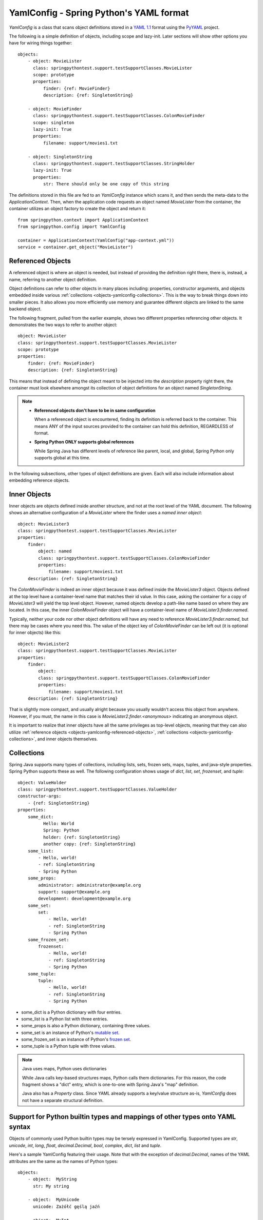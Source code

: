 YamlConfig - Spring Python's YAML format
========================================

.. highlight:: yaml

*YamlConfig* is a class that scans object definitions stored in a
`YAML 1.1 <https://yaml.org>`_ format using the `PyYAML <https://pyyaml.org/>`_
project.

The following is a simple definition of objects, including scope and lazy-init.
Later sections will show other options you have for wiring things together::

    objects:
        - object: MovieLister
          class: springpythontest.support.testSupportClasses.MovieLister
          scope: prototype
          properties:
              finder: {ref: MovieFinder}
              description: {ref: SingletonString}

        - object: MovieFinder
          class: springpythontest.support.testSupportClasses.ColonMovieFinder
          scope: singleton
          lazy-init: True
          properties:
              filename: support/movies1.txt

        - object: SingletonString
          class: springpythontest.support.testSupportClasses.StringHolder
          lazy-init: True
          properties:
              str: There should only be one copy of this string

.. highlight:: python

The definitions stored in this file are fed to an *YamlConfig* instance which
scans it, and then sends the meta-data to the *ApplicationContext*. Then, when
the application code requests an object named *MovieLister* from the container,
the container utilizes an object factory to create the object and return it::

    from springpython.context import ApplicationContext
    from springpython.config import YamlConfig

    container = ApplicationContext(YamlConfig("app-context.yml"))
    service = container.get_object("MovieLister")

.. _objects-yamlconfig-referenced-objects:

Referenced Objects
------------------

A referenced object is where an object is needed, but instead of providing
the definition right there, there is, instead, a name, referring to another
object definition.

Object definitions can refer to other objects in many places including:
properties, constructor arguments, and objects embedded inside various
:ref:`collections <objects-yamlconfig-collections>`. This is the way to break things down into smaller pieces.
It also allows you more efficiently use memory and guarantee different objects
are linked to the same backend object.

.. highlight:: yaml

The following fragment, pulled from the earlier example, shows two different
properties referencing other objects. It demonstrates the two ways to refer
to another object::

    object: MovieLister
    class: springpythontest.support.testSupportClasses.MovieLister
    scope: prototype
    properties:
        finder: {ref: MovieFinder}
        description: {ref: SingletonString}

This means that instead of defining the object meant to be injected into the
*description* property right there, the container must look elsewhere amongst
its collection of object definitions for an object named *SingletonString*.

.. note::

    * **Referenced objects don't have to be in same configuration**

      When a referenced object is encountered, finding its definition is
      referred back to the container. This means ANY of the input sources
      provided to the container can hold this definition, REGARDLESS of format.

    * **Spring Python ONLY supports global references**

      While Spring Java has different levels of reference like parent, local,
      and global, Spring Python only supports global at this time.

In the following subsections, other types of object definitions are given.
Each will also include information about embedding reference objects.

Inner Objects
-------------

Inner objects are objects defined inside another structure, and not at the
root level of the YAML document. The following shows an alternative
configuration of a *MovieLister* where the finder uses a *named inner object*::

    object: MovieLister3
    class: springpythontest.support.testSupportClasses.MovieLister
    properties:
        finder:
            object: named
            class: springpythontest.support.testSupportClasses.ColonMovieFinder
            properties:
                filename: support/movies1.txt
        description: {ref: SingletonString}

The *ColonMovieFinder* is indeed an inner object because it was defined inside
the *MovieLister3* object. Objects defined at the top level have a container-level
name that matches their id value. In this case, asking the container for a copy
of *MovieLister3* will yield the top level object. However, named objects develop
a path-like name based on where they are located. In this case, the inner
*ColonMovieFinder* object will have a container-level name of *MovieLister3.finder.named*.

Typically, neither your code nor other object definitions will have any need
to reference *MovieLister3.finder.named*, but there may be cases where you need
this. The value of the object key of *ColonMovieFinder* can be left out (it is
optional for inner objects) like this::

    object: MovieLister2
    class: springpythontest.support.testSupportClasses.MovieLister
    properties:
        finder:
            object:
            class: springpythontest.support.testSupportClasses.ColonMovieFinder
            properties:
                filename: support/movies1.txt
        description: {ref: SingletonString}

That is slightly more compact, and usually alright because you usually wouldn't
access this object from anywhere. However, if you must, the name in this case
is *MovieLister2.finder.<anonymous>* indicating an anonymous object.

It is important to realize that inner objects have all the same privileges
as top-level objects, meaning that they can also utilize
:ref:`reference objects <objects-yamlconfig-referenced-objects>`,
:ref:`collections <objects-yamlconfig-collections>`, and inner objects themselves.

.. _objects-yamlconfig-collections:

Collections
-----------

Spring Java supports many types of collections, including lists, sets, frozen
sets, maps, tuples, and java-style properties. Spring Python supports these as
well. The following configuration shows usage of *dict*, *list*, *set*, *frozenset*,
and *tuple*::

    object: ValueHolder
    class: springpythontest.support.testSupportClasses.ValueHolder
    constructor-args:
        - {ref: SingletonString}
    properties:
        some_dict:
              Hello: World
              Spring: Python
              holder: {ref: SingletonString}
              another copy: {ref: SingletonString}
        some_list:
            - Hello, world!
            - ref: SingletonString
            - Spring Python
        some_props:
            administrator: administrator@example.org
            support: support@example.org
            development: development@example.org
        some_set:
            set:
                - Hello, world!
                - ref: SingletonString
                - Spring Python
        some_frozen_set:
            frozenset:
                - Hello, world!
                - ref: SingletonString
                - Spring Python
        some_tuple:
            tuple:
                - Hello, world!
                - ref: SingletonString
                - Spring Python

* some_dict is a Python dictionary with four entries.
* some_list is a Python list with three entries.
* some_props is also a Python dictionary, containing three values.
* some_set is an instance of Python's `mutable set <https://docs.python.org/library/collections.html?highlight=mutableset#abcs-abstract-base-classes>`_.
* some_frozen_set is an instance of Python's `frozen set <https://docs.python.org/library/stdtypes.html?#frozenset>`_.
* some_tuple is a Python tuple with three values.

.. note::

    Java uses maps, Python uses dictionaries

    While Java calls key-based structures maps, Python calls them dictionaries.
    For this reason, the code fragment shows a "dict" entry, which is
    one-to-one with Spring Java's "map" definition.

    Java also has a *Property* class. Since YAML already supports a key/value
    structure as-is, *YamlConfig* does not have a separate structural definition.

Support for Python builtin types and mappings of other types onto YAML syntax
-----------------------------------------------------------------------------

Objects of commonly used Python builtin types may be tersely expressed in
YamlConfig. Supported types are *str*, *unicode*, *int*, *long*, *float*,
*decimal.Decimal*, *bool*, *complex*, *dict*, *list* and *tuple*.

Here's a sample YamlConfig featuring their usage. Note that with the exception
of *decimal.Decimal*, names of the YAML attributes are the same as the names of
Python types::

    objects:
        - object:  MyString
          str: My string

        - object:  MyUnicode
          unicode: Zażółć gęślą jaźń

        - object:  MyInt
          int: 10

        - object:  MyLong
          long: 100000000000000000000000

        - object:  MyFloat
          float: 3.14

        - object:  MyDecimal
          decimal: 12.34

        - object:  MyBoolean
          bool: False

        - object:  MyComplex
          complex: 10+0j

        - object:  MyList
          list: [1, 2, 3, 4]

        - object:  MyTuple
          tuple: ["a", "b", "c"]

        - object: MyDict
          dict:
            1: "a"
            2: "b"
            3: "c"

        - object: MyRef
          decimal:
            ref: MyDecimal

Under the hood, while parsing the YAML files, Spring Python will translate
the definitions such as the one above into the following one::

    objects:
        - object:  MyString
          class: types.StringType
          constructor-args: ["My string"]

        - object:  MyUnicode
          class: types.UnicodeType
          constructor-args: ["Zażółć gęślą jaźń"]

        - object:  MyInt
          class: types.IntType
          constructor-args: [10]

        - object:  MyLong
          class: types.LongType
          constructor-args: [100000000000000000000000]

        - object:  MyFloat
          class: types.FloatType
          constructor-args: [3.14]

        - object:  MyDecimal
          class: decimal.Decimal
          constructor-args: ["12.34"]

        - object: MyBoolean
          class: types.BooleanType
          constructor-args: [False]

        - object: MyComplex
          class: types.ComplexType
          constructor-args: [10+0j]

        - object: MyList
          class: types.ListType
          constructor-args: [[1,2,3,4]]

        - object: MyTuple
          class: types.TupleType
          constructor-args: [["a", "b", "c"]]

        - object: MyDict
          class: types.DictType
          constructor-args: [{1: "a", 2: "b", 3: "c"}]

        - object: MyRef
          class: decimal.Decimal
          constructor-args: [{ref: MyDecimal}]

Configuration of how YAML elements are mapped onto Python types is stored in
the *springpython.config.yaml_mappings* dictionary which can be easily
customized to fulfill one's needs. The dictionary's keys are names of the YAML
elements and its values are the coresponding Python types, written as strings
in the form of *"package_name.module_name.class_name"*  - note that the
*"package_name.module_name."* part is required, it needs to be a fully
qualified name.

.. highlight:: python

Let's assume that in your configuration you're frequently creating objects
of type *interest_rate.InterestRateFrequency*, here's how you can save yourself
a lot of typing by customizing the mappings dictionary. First, on Python side,
create an *InterestRate* class, such as::

    class InterestRate(object):
        def __init__(self, value=None):
            self.value = value

.. highlight:: yaml

which will allow you to create such a YAML context::

    objects:
        - object: base_interest_rate
          interest_rate: "7.35"

.. highlight:: python

then, before creating the context, update the mappings dictionary as needed
and next you'll be able to access the base_interest_rate  object as if it had
been defined using the standard syntax::

    from springpython.context import ApplicationContext
    from springpython.config import YamlConfig, yaml_mappings

    yaml_mappings.update({"interest_rate": "interest_rate.InterestRate"})

    # .. create the context now
    container = ApplicationContext(YamlConfig("./app-ctx.yaml"))

    # .. fetch the object
    base_interest_rate = container.get_object("base_interest_rate")

    # .. will show "7.35", as defined in the "./app-ctx.yaml" config
    print base_interest_rate.value


Constructors
------------

.. highlight:: yaml

Python functions can have both positional and named arguments. Positional
arguments get assembled into a tuple, and named arguments are assembled into
a dictionary, before being passed to a function call. Spring Python takes
advantage of that option when it comes to constructor calls. The following
block of configuration data shows defining positional constructors::

    object: AnotherSingletonString
    class: springpythontest.support.testSupportClasses.StringHolder
    constructor-args:
        - position 1's constructor value

Spring Python will read these and then feed them to the class constructor in
the same order as shown here.

The following code configuration shows named constructor arguments. Spring
Python converts these into keyword arguments, meaning it doesn't matter what
order they are defined::

    object: MultiValueHolder
    class: springpythontest.support.testSupportClasses.MultiValueHolder
    constructor-args:
        a: alt a
        b: alt b

This was copied from the code's test suite, where a test case is used to prove
that order doesn't matter. It is important to note that positional constructor
arguments are fed before named constructors, and that overriding a the same
constructor parameter both by position and by name is not allowed by Python,
and will in turn, generate a run-time error.

It is also valuable to know that you can mix this up and use both.

.. _objects-yamlconfig-object-definition-inheritance:

Object definition inheritance
-----------------------------

Just like XMLConfig, YamlConfig allows for wiring the objects definitions into
hierarchies of abstract and children objects, thus this section is in most
parts a repetition of what's documented :ref:`here <objects-xmlconfig-inheritance>`.

Definitions may be stacked up into hierarchies of abstract parents and their
children objects. A child object not only inherits all the properties and
constructor arguments from its parent but it can also easily override any
of the inherited values. This can save a lot of typing when configuring
non-trivial application contexts which would otherwise need to repeat the
same configuration properties over many objects definitions.

An abstract object is identified by having an *abstract* attribute equal to
True and the child ones are those which have a *parent* attribute set to ID
of an object from which the properties or constructor arguments should be
inherited. Child objects must not specify the *class* attribute, its value
is taken from their parents.

An object may be both a child and an abstract one.

Here's a hypothetical configuration of a set of services exposed by a server.
Note how you can easily change the CRM environment you're invoking by merely
changing the concrete service's (get_customer_id or get_customer_profile)
parent ID::

    objects:
        - object: service
          class: springpythontest.support.testSupportClasses.Service
          abstract: True
          scope: singleton
          lazy-init: True
          properties:
            ip: 192.168.1.153

        - object: crm_service_dev
          abstract: True
          parent: service
          properties:
            port: "3392"

        - object: crm_service_test
          abstract: True
          parent: service
          properties:
            port: "3393"

        - object: get_customer_id
          parent: crm_service_dev
          properties:
            path: /soap/invoke/get_customer_id

        - object: get_customer_profile
          parent: crm_service_test
          properties:
            path: /soap/invoke/get_customer_profile

Here's how you can override inherited properties; both get_customer_id and
get_customer_profile object definitions will inherit the path property however
the actual objects returned by the container will use local, overridden,
values of the property::

    objects:
        - object: service
          class: foo.Service
          abstract: True
          scope: singleton
          lazy-init: True
          properties:
            ip: 192.168.1.153
            port: "3392"
            path: /DOES-NOT-EXIST

        - object: get_customer_id
          parent: service
          properties:
            path: /soap/invoke/get_customer_id

        - object: get_customer_profile
          parent: service
          properties:
            path: /soap/invoke/get_customer_profile
